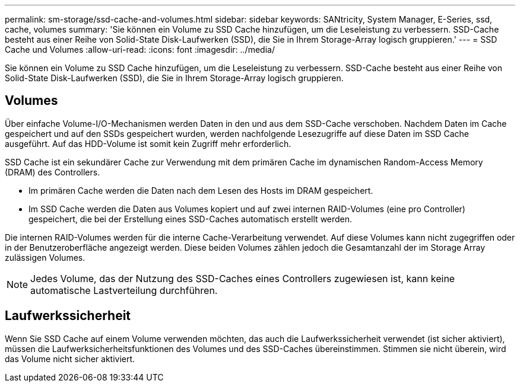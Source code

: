 ---
permalink: sm-storage/ssd-cache-and-volumes.html 
sidebar: sidebar 
keywords: SANtricity, System Manager, E-Series, ssd, cache, volumes 
summary: 'Sie können ein Volume zu SSD Cache hinzufügen, um die Leseleistung zu verbessern. SSD-Cache besteht aus einer Reihe von Solid-State Disk-Laufwerken (SSD), die Sie in Ihrem Storage-Array logisch gruppieren.' 
---
= SSD Cache und Volumes
:allow-uri-read: 
:icons: font
:imagesdir: ../media/


[role="lead"]
Sie können ein Volume zu SSD Cache hinzufügen, um die Leseleistung zu verbessern. SSD-Cache besteht aus einer Reihe von Solid-State Disk-Laufwerken (SSD), die Sie in Ihrem Storage-Array logisch gruppieren.



== Volumes

Über einfache Volume-I/O-Mechanismen werden Daten in den und aus dem SSD-Cache verschoben. Nachdem Daten im Cache gespeichert und auf den SSDs gespeichert wurden, werden nachfolgende Lesezugriffe auf diese Daten im SSD Cache ausgeführt. Auf das HDD-Volume ist somit kein Zugriff mehr erforderlich.

SSD Cache ist ein sekundärer Cache zur Verwendung mit dem primären Cache im dynamischen Random-Access Memory (DRAM) des Controllers.

* Im primären Cache werden die Daten nach dem Lesen des Hosts im DRAM gespeichert.
* Im SSD Cache werden die Daten aus Volumes kopiert und auf zwei internen RAID-Volumes (eine pro Controller) gespeichert, die bei der Erstellung eines SSD-Caches automatisch erstellt werden.


Die internen RAID-Volumes werden für die interne Cache-Verarbeitung verwendet. Auf diese Volumes kann nicht zugegriffen oder in der Benutzeroberfläche angezeigt werden. Diese beiden Volumes zählen jedoch die Gesamtanzahl der im Storage Array zulässigen Volumes.

[NOTE]
====
Jedes Volume, das der Nutzung des SSD-Caches eines Controllers zugewiesen ist, kann keine automatische Lastverteilung durchführen.

====


== Laufwerkssicherheit

Wenn Sie SSD Cache auf einem Volume verwenden möchten, das auch die Laufwerkssicherheit verwendet (ist sicher aktiviert), müssen die Laufwerksicherheitsfunktionen des Volumes und des SSD-Caches übereinstimmen. Stimmen sie nicht überein, wird das Volume nicht sicher aktiviert.
